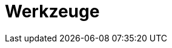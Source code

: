// Datei: ./werkzeuge/teil-werkzeuge.adoc
[[part.Teil_Werkzeuge]]
[[werkzeuge]]

// Baustelle: Fertig

= Werkzeuge =

// == Ziele ==
// 
// .Ziele
// ****
// 
// Kurz: alles, was im Alltag immer wieder gebraucht wird (10)
// 
// * Woraus besteht ein Paket bei Debian?
// * Wie funktioniert die Paketverwaltung? Welche Ebenen gibt es?
// * Wie und woher beziehe ich einzelne Softwarepakete?
// * Welche Werkzeuge zur Paketverwaltung gibt es?
// * Welche Paketoperationen bestehen?
// * Was ist bereits dokumentiert und veröffentlicht?
// 
// ****
// Datei (Ende): ./werkzeuge/teil-werkzeuge.adoc
